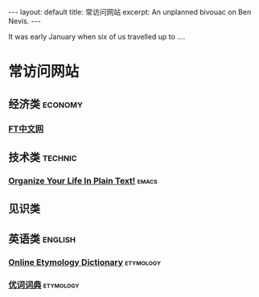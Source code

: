 #+OPTIONS: toc:nil        no default TOC
#+BEGIN_HTML
---
layout: default
title: 常访问网站
excerpt: An unplanned bivouac on Ben Nevis.
---
#+END_HTML

#+TOC: headlines 2        insert TOC here, with two headline levels
It was early January when six of us travelled up to ....
* 常访问网站
** 经济类                                                          :economy:
*** [[http://www.ftchinese.com/][FT中文网]]
** 技术类                                                          :technic:
*** [[http://doc.norang.ca/org-mode.html][Organize Your Life In Plain Text!]]                                 :emacs:
** 见识类
** 英语类                                                          :english:
*** [[http://www.etymonline.com/][Online Etymology Dictionary]]                                   :etymology:
*** [[http://www.youdict.com][优词词典]]                                                      :etymology:
